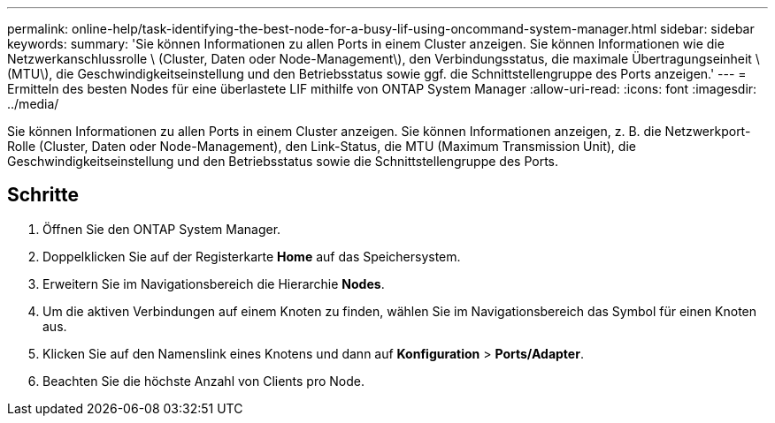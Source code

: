 ---
permalink: online-help/task-identifying-the-best-node-for-a-busy-lif-using-oncommand-system-manager.html 
sidebar: sidebar 
keywords:  
summary: 'Sie können Informationen zu allen Ports in einem Cluster anzeigen. Sie können Informationen wie die Netzwerkanschlussrolle \ (Cluster, Daten oder Node-Management\), den Verbindungsstatus, die maximale Übertragungseinheit \ (MTU\), die Geschwindigkeitseinstellung und den Betriebsstatus sowie ggf. die Schnittstellengruppe des Ports anzeigen.' 
---
= Ermitteln des besten Nodes für eine überlastete LIF mithilfe von ONTAP System Manager
:allow-uri-read: 
:icons: font
:imagesdir: ../media/


[role="lead"]
Sie können Informationen zu allen Ports in einem Cluster anzeigen. Sie können Informationen anzeigen, z. B. die Netzwerkport-Rolle (Cluster, Daten oder Node-Management), den Link-Status, die MTU (Maximum Transmission Unit), die Geschwindigkeitseinstellung und den Betriebsstatus sowie die Schnittstellengruppe des Ports.



== Schritte

. Öffnen Sie den ONTAP System Manager.
. Doppelklicken Sie auf der Registerkarte *Home* auf das Speichersystem.
. Erweitern Sie im Navigationsbereich die Hierarchie *Nodes*.
. Um die aktiven Verbindungen auf einem Knoten zu finden, wählen Sie im Navigationsbereich das Symbol für einen Knoten aus.
. Klicken Sie auf den Namenslink eines Knotens und dann auf *Konfiguration* > *Ports/Adapter*.
. Beachten Sie die höchste Anzahl von Clients pro Node.

